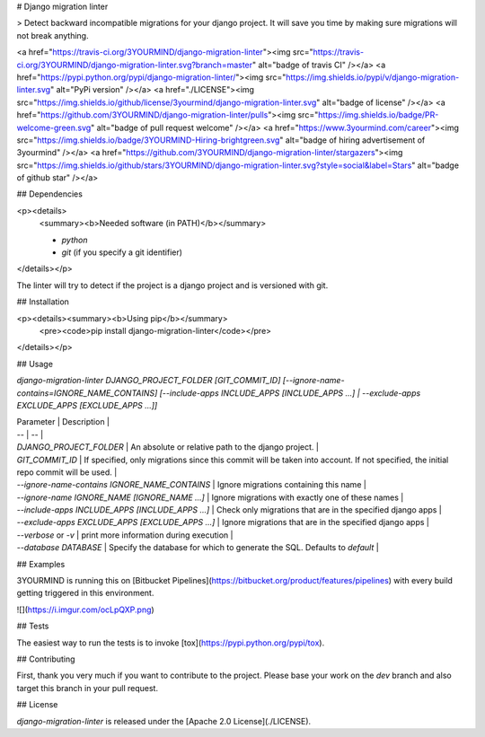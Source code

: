 # Django migration linter

> Detect backward incompatible migrations for your django project. It will save you time by making sure migrations will not break anything.

<a href="https://travis-ci.org/3YOURMIND/django-migration-linter"><img src="https://travis-ci.org/3YOURMIND/django-migration-linter.svg?branch=master" alt="badge of travis CI" /></a>
<a href="https://pypi.python.org/pypi/django-migration-linter/"><img src="https://img.shields.io/pypi/v/django-migration-linter.svg" alt="PyPi version" /></a>
<a href="./LICENSE"><img src="https://img.shields.io/github/license/3yourmind/django-migration-linter.svg" alt="badge of license" /></a>
<a href="https://github.com/3YOURMIND/django-migration-linter/pulls"><img src="https://img.shields.io/badge/PR-welcome-green.svg" alt="badge of pull request welcome" /></a>
<a href="https://www.3yourmind.com/career"><img src="https://img.shields.io/badge/3YOURMIND-Hiring-brightgreen.svg" alt="badge of hiring advertisement of 3yourmind" /></a>
<a href="https://github.com/3YOURMIND/django-migration-linter/stargazers"><img src="https://img.shields.io/github/stars/3YOURMIND/django-migration-linter.svg?style=social&label=Stars" alt="badge of github star" /></a>

## Dependencies

<p><details>
  <summary><b>Needed software (in PATH)</b></summary>

  * `python`
  * `git` (if you specify a git identifier)
</details></p>

The linter will try to detect if the project is a django project and is versioned with git.

## Installation

<p><details><summary><b>Using pip</b></summary>
  <pre><code>pip install django-migration-linter</code></pre>
</details></p>

## Usage

`django-migration-linter DJANGO_PROJECT_FOLDER [GIT_COMMIT_ID] [--ignore-name-contains=IGNORE_NAME_CONTAINS] [--include-apps INCLUDE_APPS [INCLUDE_APPS ...] | --exclude-apps EXCLUDE_APPS [EXCLUDE_APPS ...]]`

| Parameter | Description |
| -- | -- |
| `DJANGO_PROJECT_FOLDER` | An absolute or relative path to the django project. |
| `GIT_COMMIT_ID` | If specified, only migrations since this commit will be taken into account. If not specified, the initial repo commit will be used. |
| `--ignore-name-contains IGNORE_NAME_CONTAINS` | Ignore migrations containing this name |
| `--ignore-name IGNORE_NAME [IGNORE_NAME ...]` | Ignore migrations with exactly one of these names |
| `--include-apps INCLUDE_APPS [INCLUDE_APPS ...]` | Check only migrations that are in the specified django apps |
| `--exclude-apps EXCLUDE_APPS [EXCLUDE_APPS ...]` | Ignore migrations that are in the specified django apps |
| `--verbose` or `-v` | print more information during execution |
| `--database DATABASE` | Specify the database for which to generate the SQL. Defaults to *default* |

## Examples

3YOURMIND is running this on [Bitbucket Pipelines](https://bitbucket.org/product/features/pipelines) with every build getting triggered in this environment.

![](https://i.imgur.com/ocLpQXP.png)

## Tests

The easiest way to run the tests is to invoke [tox](https://pypi.python.org/pypi/tox).

## Contributing

First, thank you very much if you want to contribute to the project.
Please base your work on the `dev` branch and also target this branch in your pull request.

## License

*django-migration-linter* is released under the [Apache 2.0 License](./LICENSE).


